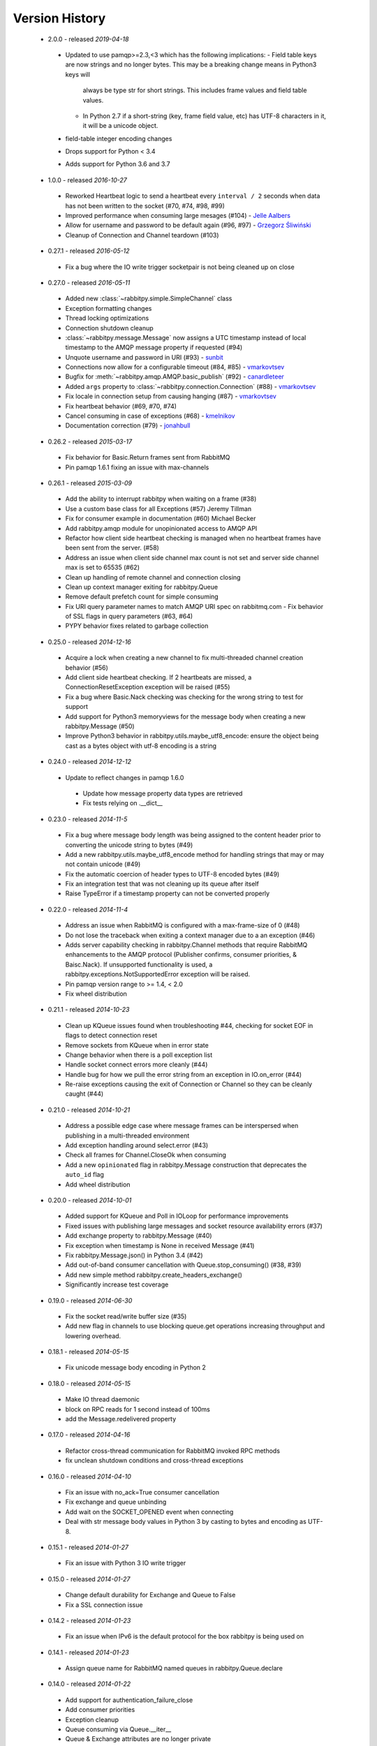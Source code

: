Version History
---------------
 - 2.0.0 - released *2019-04-18*
  - Updated to use pamqp>=2.3,<3 which has the following implications:
    - Field table keys are now strings and no longer bytes. This may be a breaking change means in Python3 keys will
      always be type str for short strings. This includes frame values and field table values.
    - In Python 2.7 if a short-string (key, frame field value, etc) has UTF-8 characters in it, it will be a unicode object.
  - field-table integer encoding changes
  - Drops support for Python < 3.4
  - Adds support for Python 3.6 and 3.7
 - 1.0.0 - released *2016-10-27*
  - Reworked Heartbeat logic to send a heartbeat every ``interval / 2`` seconds  when data has not been written to the socket (#70, #74, #98, #99)
  - Improved performance when consuming large mesages (#104) - `Jelle Aalbers <https://github.com/JelleAalbers>`_
  - Allow for username and password to be default again (#96, #97) - `Grzegorz Śliwiński <https://github.com/fizyk>`_
  - Cleanup of Connection and Channel teardown (#103)
 - 0.27.1 - released *2016-05-12*
  - Fix a bug where the IO write trigger socketpair is not being cleaned up on close
 - 0.27.0 - released *2016-05-11*
  - Added new :class:`~rabbitpy.simple.SimpleChannel` class
  - Exception formatting changes
  - Thread locking optimizations
  - Connection shutdown cleanup
  - :class:`~rabbitpy.message.Message` now assigns a UTC timestamp instead of local timestamp to the AMQP message property if requested (#94)
  - Unquote username and password in URI (#93) - `sunbit <https://github.com/sunbit>`_
  - Connections now allow for a configurable timeout (#84, #85) - `vmarkovtsev <https://github.com/vmarkovtsev>`_
  - Bugfix for :meth:`~rabbitpy.amqp.AMQP.basic_publish` (#92) - `canardleteer  <https://github.com/canardleteer>`_
  - Added ``args`` property to :class:`~rabbitpy.connection.Connection` (#88) - `vmarkovtsev <https://github.com/vmarkovtsev>`_
  - Fix locale in connection setup from causing hanging (#87) - `vmarkovtsev <https://github.com/vmarkovtsev>`_
  - Fix heartbeat behavior (#69, #70, #74)
  - Cancel consuming in case of exceptions (#68) -  `kmelnikov <https://github.com/kmelnikov>`_
  - Documentation correction (#79) - `jonahbull <https://github.com/jonahbull>`_
 - 0.26.2 - released *2015-03-17*
  - Fix behavior for Basic.Return frames sent from RabbitMQ
  - Pin pamqp 1.6.1 fixing an issue with max-channels
 - 0.26.1 - released *2015-03-09*
  - Add the ability to interrupt rabbitpy when waiting on a frame (#38)
  - Use a custom base class for all Exceptions (#57) Jeremy Tillman
  - Fix for consumer example in documentation (#60) Michael Becker
  - Add rabbitpy.amqp module for unopinionated access to AMQP API
  - Refactor how client side heartbeat checking is managed when no heartbeat frames have been sent from the server. (#58)
  - Address an issue when client side channel max count is not set and server side channel max is set to 65535 (#62)
  - Clean up handling of remote channel and connection closing
  - Clean up context manager exiting for rabbitpy.Queue
  - Remove default prefetch count for simple consuming
  - Fix URI query parameter names to match AMQP URI spec on rabbitmq.com
    - Fix behavior of SSL flags in query parameters (#63, #64)
  - PYPY behavior fixes related to garbage collection
 - 0.25.0 - released *2014-12-16*
  - Acquire a lock when creating a new channel to fix multi-threaded channel creation behavior (#56)
  - Add client side heartbeat checking. If 2 heartbeats are missed, a ConnectionResetException exception will be raised (#55)
  - Fix a bug where Basic.Nack checking was checking for the wrong string to test for support
  - Add support for Python3 memoryviews for the message body when creating a new rabbitpy.Message (#50)
  - Improve Python3 behavior in rabbitpy.utils.maybe_utf8_encode: ensure the object being cast as a bytes object with utf-8 encoding is a string
 - 0.24.0 - released *2014-12-12*
  - Update to reflect changes in pamqp 1.6.0
   - Update how message property data types are retrieved
   - Fix tests relying on .__dict__
 - 0.23.0 - released *2014-11-5*
  - Fix a bug where message body length was being assigned to the content header prior to converting the unicode string to bytes (#49)
  - Add a new rabbitpy.utils.maybe_utf8_encode method for handling strings that may or may not contain unicode (#49)
  - Fix the automatic coercion of header types to UTF-8 encoded bytes (#49)
  - Fix an integration test that was not cleaning up its queue after itself
  - Raise TypeError if a timestamp property can not be converted properly
 - 0.22.0 - released *2014-11-4*
  - Address an issue when RabbitMQ is configured with a max-frame-size of 0 (#48)
  - Do not lose the traceback when exiting a context manager due to a an exception (#46)
  - Adds server capability checking in rabbitpy.Channel methods that require RabbitMQ enhancements to the AMQP protocol (Publisher confirms, consumer priorities, & Baisc.Nack). If unsupported functionality is used, a rabbitpy.exceptions.NotSupportedError exception will be raised.
  - Pin pamqp version range to >= 1.4, < 2.0
  - Fix wheel distribution
 - 0.21.1 - released *2014-10-23*
  - Clean up KQueue issues found when troubleshooting #44, checking for socket EOF in flags to detect connection reset
  - Remove sockets from KQueue when in error state
  - Change behavior when there is a poll exception list
  - Handle socket connect errors more cleanly (#44)
  - Handle bug for how we pull the error string from an exception in IO.on_error (#44)
  - Re-raise exceptions causing the exit of Connection or Channel so they can be cleanly caught (#44)
 - 0.21.0 - released *2014-10-21*
  - Address a possible edge case where message frames can be interspersed when publishing in a multi-threaded environment
  - Add exception handling around select.error (#43)
  - Check all frames for Channel.CloseOk when consuming
  - Add a new ``opinionated`` flag in rabbitpy.Message construction that deprecates the ``auto_id`` flag
  - Add wheel distribution
 - 0.20.0 - released *2014-10-01*
  - Added support for KQueue and Poll in IOLoop for performance improvements
  - Fixed issues with publishing large messages and socket resource availability errors (#37)
  - Add exchange property to rabbitpy.Message (#40)
  - Fix exception when timestamp is None in received Message (#41)
  - Fix rabbitpy.Message.json() in Python 3.4 (#42)
  - Add out-of-band consumer cancellation with Queue.stop_consuming() (#38, #39)
  - Add new simple method rabbitpy.create_headers_exchange()
  - Significantly increase test coverage
 - 0.19.0 - released *2014-06-30*
  - Fix the socket read/write buffer size (#35)
  - Add new flag in channels to use blocking queue.get operations increasing throughput and lowering overhead.
 - 0.18.1 - released *2014-05-15*
  - Fix unicode message body encoding in Python 2
 - 0.18.0 - released *2014-05-15*
  - Make IO thread daemonic
  - block on RPC reads for 1 second instead of 100ms
  - add the Message.redelivered property
 - 0.17.0 - released *2014-04-16*
  - Refactor cross-thread communication for RabbitMQ invoked RPC methods
  - fix unclean shutdown conditions and cross-thread exceptions
 - 0.16.0 - released *2014-04-10*
  - Fix an issue with no_ack=True consumer cancellation
  - Fix exchange and queue unbinding
  - Add wait on the SOCKET_OPENED event when connecting
  - Deal with str message body values in Python 3 by casting to bytes and encoding as UTF-8.
 - 0.15.1 - released *2014-01-27*
  - Fix an issue with Python 3 IO write trigger
 - 0.15.0 - released *2014-01-27*
  - Change default durability for Exchange and Queue to False
  - Fix a SSL connection issue
 - 0.14.2 - released *2014-01-23*
  - Fix an issue when IPv6 is the default protocol for the box rabbitpy is being used on
 - 0.14.1 - released *2014-01-23*
  - Assign queue name for RabbitMQ named queues in rabbitpy.Queue.declare
 - 0.14.0 - released *2014-01-22*
  - Add support for authentication_failure_close
  - Add consumer priorities
  - Exception cleanup
  - Queue consuming via Queue.__iter__
  - Queue & Exchange attributes are no longer private
  - Tx objects can be used as a context manager
  - Experimental support for Windows.
 - 0.13.0 - released *2014-01-17*
  - Validate heartbeat is always an integer
  - add arguments to Queue for expires, message-ttl, max-length, & dead-lettering
 - 0.12.3 - released *2013-12-23*
  - Minor Message.pprint() reformatting
 - 0.12.2 - released *2013-12-23*
  - Add Exchange and Routing Key to Message.pprint, check for empty method frames in Channel._create_message
 - 0.12.1 - released *2013-12-19*
  - Fix exception with pika.exceptions.AMQP
 - 0.12.0 - released *2013-12-19*
  - Updated simple consumer to potential one-liner
  - Added rabbitpy.Message.pprint()
 - 0.11.0 - released *2013-12-19*
  - Major bugfix focused on receiving multiple AMQP frames at the same time.
  - Add auto-coercion of property data-types.
 - 0.10.0 - released *2013-12-11*
  - Rewrite of IO layer yielding improved performance and reduction of CPU usage, bugfixes
 - 0.9.0 - released *2013-10-02*
  - Major performance improvements, CPU usage reduction, minor bug-fixes
 - 0.8.0 - released *2013-10-01*
  - Major bugfixes
  - IPv6 support
 - 0.7.0 - released *2013-10-01*
  - Bugfixes and code cleanup.
  - Most notable fix around Basic.Return and recursion in Channel._wait_on_frame.
 - 0.6.0 - released *2013-09-30*
  - Bugfix with Queue.get()
  - Bugfix with RPC requests expecting multiple responses
  - Add Queue.consume_messages() method.
 - 0.5.1 - released *2013-09-24*
  - Installer/setup fix
 - 0.5.0 - released *2013-09-23*
  - Bugfix release including low level socket sending fix and connection timeouts.
 - < 0.5.0
  - Previously called rmqid
